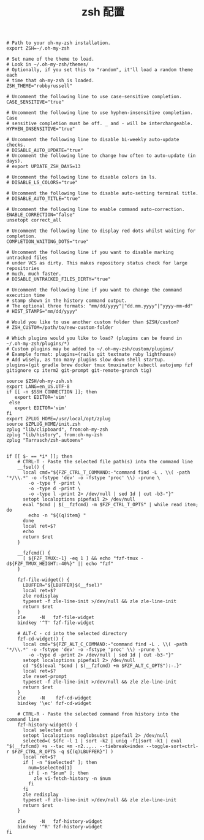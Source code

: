 #+TITLE:  zsh 配置
#+AUTHOR: 孙建康（rising.lambda）
#+EMAIL:  rising.lambda@gmail.com

#+DESCRIPTION: zsh 配置文件
#+PROPERTY:    header-args        :results silent   :eval no-export   :comments org
#+PROPERTY:    header-args        :mkdirp yes
#+OPTIONS:     num:nil toc:nil todo:nil tasks:nil tags:nil
#+OPTIONS:     skip:nil author:nil email:nil creator:nil timestamp:nil
#+INFOJS_OPT:  view:nil toc:nil ltoc:t mouse:underline buttons:0 path:http://orgmode.org/org-info.js


#+BEGIN_SRC shell :tangle "~/.zshrc"
# Path to your oh-my-zsh installation.
export ZSH=~/.oh-my-zsh

# Set name of the theme to load.
# Look in ~/.oh-my-zsh/themes/
# Optionally, if you set this to "random", it'll load a random theme each
# time that oh-my-zsh is loaded.
ZSH_THEME="robbyrussell"

# Uncomment the following line to use case-sensitive completion.
CASE_SENSITIVE="true"

# Uncomment the following line to use hyphen-insensitive completion. Case
# sensitive completion must be off. _ and - will be interchangeable.
HYPHEN_INSENSITIVE="true"

# Uncomment the following line to disable bi-weekly auto-update checks.
# DISABLE_AUTO_UPDATE="true"
# Uncomment the following line to change how often to auto-update (in days).
# export UPDATE_ZSH_DAYS=13

# Uncomment the following line to disable colors in ls.
# DISABLE_LS_COLORS="true"

# Uncomment the following line to disable auto-setting terminal title.
# DISABLE_AUTO_TITLE="true"

# Uncomment the following line to enable command auto-correction.
ENABLE_CORRECTION="false"
unsetopt correct_all

# Uncomment the following line to display red dots whilst waiting for completion.
COMPLETION_WAITING_DOTS="true"

# Uncomment the following line if you want to disable marking untracked files
# under VCS as dirty. This makes repository status check for large repositories
# much, much faster.
# DISABLE_UNTRACKED_FILES_DIRTY="true"

# Uncomment the following line if you want to change the command execution time
# stamp shown in the history command output.
# The optional three formats: "mm/dd/yyyy"|"dd.mm.yyyy"|"yyyy-mm-dd"
# HIST_STAMPS="mm/dd/yyyy"

# Would you like to use another custom folder than $ZSH/custom?
# ZSH_CUSTOM=/path/to/new-custom-folder

# Which plugins would you like to load? (plugins can be found in ~/.oh-my-zsh/plugins/*)
# Custom plugins may be added to ~/.oh-my-zsh/custom/plugins/
# Example format: plugins=(rails git textmate ruby lighthouse)
# Add wisely, as too many plugins slow down shell startup.
plugins=(git gradle brew docker tmux tmuxinator kubectl autojump fzf gitignore cp iterm2 git-prompt git-remote-granch tig)

source $ZSH/oh-my-zsh.sh
export LANG=en_US.UTF-8
if [[ -n $SSH_CONNECTION ]]; then
   export EDITOR='vim'
 else
   export EDITOR='vim'
fi
export ZPLUG_HOME=/usr/local/opt/zplug
source $ZPLUG_HOME/init.zsh
zplug "lib/clipboard", from:oh-my-zsh
zplug "lib/history", from:oh-my-zsh
zplug "Tarrasch/zsh-autoenv"

#+END_SRC


#+BEGIN_SRC shell :tangle "~/.zshrc"
if [[ $- == *i* ]]; then
    # CTRL-T - Paste the selected file path(s) into the command line
    __fsel() {
      local cmd="${FZF_CTRL_T_COMMAND:-"command find -L . \\( -path '*/\\.*' -o -fstype 'dev' -o -fstype 'proc' \\) -prune \
        -o -type f -print \
        -o -type d -print \
        -o -type l -print 2> /dev/null | sed 1d | cut -b3-"}"
      setopt localoptions pipefail 2> /dev/null
      eval "$cmd | $(__fzfcmd) -m $FZF_CTRL_T_OPTS" | while read item; do
        echo -n "${(q)item} "
      done
      local ret=$?
      echo
      return $ret
    }

    __fzfcmd() {
      [ ${FZF_TMUX:-1} -eq 1 ] && echo "fzf-tmux -d${FZF_TMUX_HEIGHT:-40%}" || echo "fzf"
    }

    fzf-file-widget() {
      LBUFFER="${LBUFFER}$(__fsel)"
      local ret=$?
      zle redisplay
      typeset -f zle-line-init >/dev/null && zle zle-line-init
      return $ret
    }
    zle     -N   fzf-file-widget
    bindkey '^T' fzf-file-widget

    # ALT-C - cd into the selected directory
    fzf-cd-widget() {
      local cmd="${FZF_ALT_C_COMMAND:-"command find -L . \\( -path '*/\\.*' -o -fstype 'dev' -o -fstype 'proc' \\) -prune \
        -o -type d -print 2> /dev/null | sed 1d | cut -b3-"}"
      setopt localoptions pipefail 2> /dev/null
      cd "${$(eval "$cmd | $(__fzfcmd) +m $FZF_ALT_C_OPTS"):-.}"
      local ret=$?
      zle reset-prompt
      typeset -f zle-line-init >/dev/null && zle zle-line-init
      return $ret
    }
    zle     -N    fzf-cd-widget
    bindkey '\ec' fzf-cd-widget

    # CTRL-R - Paste the selected command from history into the command line
    fzf-history-widget() {
      local selected num
      setopt localoptions noglobsubst pipefail 2> /dev/null
      selected=( $(fc -l 1 | sort -k2 | uniq -f1|sort -k1 | eval "$(__fzfcmd) +s --tac +m -n2..,.. --tiebreak=index --toggle-sort=ctrl-r $FZF_CTRL_R_OPTS -q ${(q)LBUFFER}") )
      local ret=$?
      if [ -n "$selected" ]; then
        num=$selected[1]
        if [ -n "$num" ]; then
          zle vi-fetch-history -n $num
        fi
      fi
      zle redisplay
      typeset -f zle-line-init >/dev/null && zle zle-line-init
      return $ret
    }

    zle     -N   fzf-history-widget
    bindkey '^R' fzf-history-widget
fi
#+END_SRC
